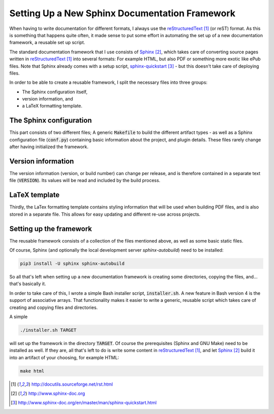 ###############################################
Setting Up a New Sphinx Documentation Framework
###############################################

When having to write documentation for different formats, I always use the
reStructuredText_ (or reST) format. As this is something that happens quite
often, it made sense to put some effort in automating the set up of a new
documentation framework, a reusable set up script.

The standard documentation framework that I use consists of `Sphinx`_, which
takes care of converting source pages written in reStructuredText_ into several
formats: For example HTML, but also PDF or something more exotic like ePub
files. Note that Sphinx already comes with a setup script,
`sphinx-quickstart`_ - but this doesn't take care of deploying files.

In order to be able to create a reusable framework, I split the necessary files
into three groups:

+ The Sphinx configuration itself,
+ version information, and
+ a LaTeX formatting template.

The Sphinx configuration
========================

This part consists of two different files; A generic :code:`Makefile` to build
the different artifact types - as well as a Sphinx configuration file
(:code:`conf.py`) containing basic information about the project, and plugin
details. These files rarely change after having initialized the framework.

Version information
===================

The version information (version, or build number) can change per release, and
is therefore contained in a separate text file (:code:`VERSION`). Its values
will be read and included by the build process.

LaTeX template
==============

Thirdly, the LaTex formatting template contains styling information that will be
used when building PDF files, and is also stored in a separate file. This allows
for easy updating and different re-use across projects.

Setting up the framework
========================

The reusable framework consists of a collection of the files mentioned above, as
well as some basic static files.

Of course, Sphinx (and optionally the local development server
`sphinx-autobuild`) need to be installed:

.. code-block:: console

   pip3 install -U sphinx sphinx-autobuild

So all that's left when setting up a new documentation framework is creating
some directories, copying the files, and... that's basically it.

In order to take care of this, I wrote a simple Bash installer script,
:code:`installer.sh`. A new feature in Bash version 4 is the
support of associative arrays. That functionality makes it easier to write a
generic, reusable script which takes care of creating and copying files and
directories.

A simple

.. code-block:: console

   ./installer.sh TARGET

will set up the framework in the directory :code:`TARGET`. Of course the
prerequisites (Sphinx and GNU Make) need to be installed as well. If they are,
all that's left to do is write some content in `reStructuredText`_, and let
`Sphinx`_ build it into an artifact of your choosing, for example HTML:

.. code-block:: console

   make html



.. target-notes::

.. _reStructuredText: http://docutils.sourceforge.net/rst.html
.. _Sphinx: http://www.sphinx-doc.org
.. _`sphinx-quickstart`: http://www.sphinx-doc.org/en/master/man/sphinx-quickstart.html
